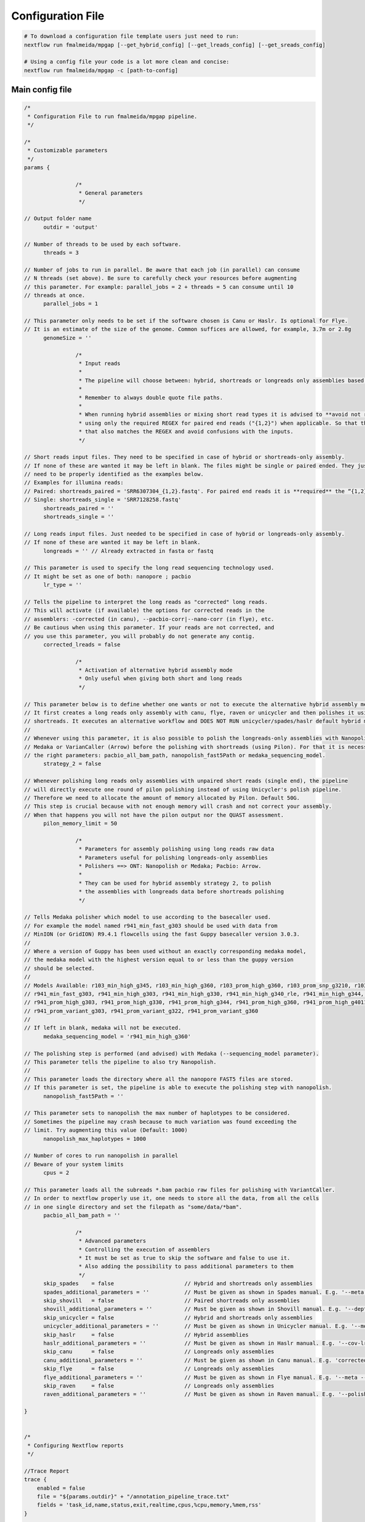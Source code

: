 .. _config:

******************
Configuration File
******************

.. code-block:: bash

  # To download a configuration file template users just need to run:
  nextflow run fmalmeida/mpgap [--get_hybrid_config] [--get_lreads_config] [--get_sreads_config]

  # Using a config file your code is a lot more clean and concise:
  nextflow run fmalmeida/mpgap -c [path-to-config]

Main config file
================

.. code-block:: groovy

    /*
     * Configuration File to run fmalmeida/mpgap pipeline.
     */

    /*
     * Customizable parameters
     */
    params {

                    /*
                     * General parameters
                     */

    // Output folder name
          outdir = 'output'

    // Number of threads to be used by each software.
          threads = 3

    // Number of jobs to run in parallel. Be aware that each job (in parallel) can consume
    // N threads (set above). Be sure to carefully check your resources before augmenting
    // this parameter. For example: parallel_jobs = 2 + threads = 5 can consume until 10
    // threads at once.
          parallel_jobs = 1

    // This parameter only needs to be set if the software chosen is Canu or Haslr. Is optional for Flye.
    // It is an estimate of the size of the genome. Common suffices are allowed, for example, 3.7m or 2.8g
          genomeSize = ''

                    /*
                     * Input reads
                     *
                     * The pipeline will choose between: hybrid, shortreads or longreads only assemblies based on the combination of input files given.
                     *
                     * Remember to always double quote file paths.
                     *
                     * When running hybrid assemblies or mixing short read types it is advised to **avoid not required REGEX** and write the full file path, 
                     * using only the required REGEX for paired end reads ("{1,2}") when applicable. So that the pipeline does not load any different read 
                     * that also matches the REGEX and avoid confusions with the inputs.
                     */

    // Short reads input files. They need to be specified in case of hybrid or shortreads-only assembly.
    // If none of these are wanted it may be left in blank. The files might be single or paired ended. They just
    // need to be properly identified as the examples below.
    // Examples for illumina reads:
    // Paired: shortreads_paired = 'SRR6307304_{1,2}.fastq'. For paired end reads it is **required** the “{1,2}” pattern.
    // Single: shortreads_single = 'SRR7128258.fastq'
          shortreads_paired = ''
          shortreads_single = ''

    // Long reads input files. Just needed to be specified in case of hybrid or longreads-only assembly.
    // If none of these are wanted it may be left in blank.
          longreads = '' // Already extracted in fasta or fastq

    // This parameter is used to specify the long read sequencing technology used.
    // It might be set as one of both: nanopore ; pacbio
          lr_type = ''
    
    // Tells the pipeline to interpret the long reads as "corrected" long reads.
    // This will activate (if available) the options for corrected reads in the
    // assemblers: -corrected (in canu), --pacbio-corr|--nano-corr (in flye), etc.
    // Be cautious when using this parameter. If your reads are not corrected, and
    // you use this parameter, you will probably do not generate any contig.
          corrected_lreads = false

                    /*
                     * Activation of alternative hybrid assembly mode
                     * Only useful when giving both short and long reads
                     */

    // This parameter below is to define whether one wants or not to execute the alternative hybrid assembly method.
    // It first creates a long reads only assembly with canu, flye, raven or unicycler and then polishes it using the provided
    // shortreads. It executes an alternative workflow and DOES NOT RUN unicycler/spades/haslr default hybrid modes.
    //
    // Whenever using this parameter, it is also possible to polish the longreads-only assemblies with Nanopolish,
    // Medaka or VarianCaller (Arrow) before the polishing with shortreads (using Pilon). For that it is necessary to set
    // the right parameters: pacbio_all_bam_path, nanopolish_fast5Path or medaka_sequencing_model.
          strategy_2 = false

    // Whenever polishing long reads only assemblies with unpaired short reads (single end), the pipeline
    // will directly execute one round of pilon polishing instead of using Unicycler's polish pipeline.
    // Therefore we need to allocate the amount of memory allocated by Pilon. Default 50G.
    // This step is crucial because with not enough memory will crash and not correct your assembly.
    // When that happens you will not have the pilon output nor the QUAST assessment.
          pilon_memory_limit = 50

                    /*
                     * Parameters for assembly polishing using long reads raw data
                     * Parameters useful for polishing longreads-only assemblies
                     * Polishers ==> ONT: Nanopolish or Medaka; Pacbio: Arrow.
                     *
                     * They can be used for hybrid assembly strategy 2, to polish
                     * the assemblies with longreads data before shortreads polishing
                     */

    // Tells Medaka polisher which model to use according to the basecaller used.
    // For example the model named r941_min_fast_g303 should be used with data from
    // MinION (or GridION) R9.4.1 flowcells using the fast Guppy basecaller version 3.0.3.
    //
    // Where a version of Guppy has been used without an exactly corresponding medaka model,
    // the medaka model with the highest version equal to or less than the guppy version
    // should be selected.
    //
    // Models Available: r103_min_high_g345, r103_min_high_g360, r103_prom_high_g360, r103_prom_snp_g3210, r103_prom_variant_g3210, r10_min_high_g303, r10_min_high_g340,
    // r941_min_fast_g303, r941_min_high_g303, r941_min_high_g330, r941_min_high_g340_rle, r941_min_high_g344, r941_min_high_g351, r941_min_high_g360, r941_prom_fast_g303,
    // r941_prom_high_g303, r941_prom_high_g330, r941_prom_high_g344, r941_prom_high_g360, r941_prom_high_g4011, r941_prom_snp_g303, r941_prom_snp_g322, r941_prom_snp_g360,
    // r941_prom_variant_g303, r941_prom_variant_g322, r941_prom_variant_g360
    //
    // If left in blank, medaka will not be executed.
          medaka_sequencing_model = 'r941_min_high_g360'

    // The polishing step is performed (and advised) with Medaka (--sequencing_model parameter).
    // This parameter tells the pipeline to also try Nanopolish.
    //
    // This parameter loads the directory where all the nanopore FAST5 files are stored.
    // If this parameter is set, the pipeline is able to execute the polishing step with nanopolish.
          nanopolish_fast5Path = ''

    // This parameter sets to nanopolish the max number of haplotypes to be considered.
    // Sometimes the pipeline may crash because to much variation was found exceeding the
    // limit. Try augmenting this value (Default: 1000)
          nanopolish_max_haplotypes = 1000

    // Number of cores to run nanopolish in parallel
    // Beware of your system limits
          cpus = 2

    // This parameter loads all the subreads *.bam pacbio raw files for polishing with VariantCaller.
    // In order to nextflow properly use it, one needs to store all the data, from all the cells
    // in one single directory and set the filepath as "some/data/*bam".
          pacbio_all_bam_path = ''

                    /*
                     * Advanced parameters
                     * Controlling the execution of assemblers
                     * It must be set as true to skip the software and false to use it.
                     * Also adding the possibility to pass additional parameters to them
                     */
          skip_spades    = false                      // Hybrid and shortreads only assemblies
          spades_additional_parameters = ''           // Must be given as shown in Spades manual. E.g. '--meta --plasmids'
          skip_shovill   = false                      // Paired shortreads only assemblies
          shovill_additional_parameters = ''          // Must be given as shown in Shovill manual. E.g. '--depth 15 --assembler skesa'
          skip_unicycler = false                      // Hybrid and shortreads only assemblies
          unicycler_additional_parameters = ''        // Must be given as shown in Unicycler manual. E.g. '--mode conservative --no_correct'
          skip_haslr     = false                      // Hybrid assemblies
          haslr_additional_parameters = ''            // Must be given as shown in Haslr manual. E.g. '--cov-lr 30'
          skip_canu      = false                      // Longreads only assemblies
          canu_additional_parameters = ''             // Must be given as shown in Canu manual. E.g. 'correctedErrorRate=0.075 corOutCoverage=200'
          skip_flye      = false                      // Longreads only assemblies
          flye_additional_parameters = ''             // Must be given as shown in Flye manual. E.g. '--meta --iterations 4'
          skip_raven     = false                      // Longreads only assemblies
          raven_additional_parameters = ''            // Must be given as shown in Raven manual. E.g. '--polishing-rounds 4'

    }


    /*
     * Configuring Nextflow reports
     */

    //Trace Report
    trace {
        enabled = false
        file = "${params.outdir}" + "/annotation_pipeline_trace.txt"
        fields = 'task_id,name,status,exit,realtime,cpus,%cpu,memory,%mem,rss'
    }

    //Timeline Report
    timeline {
        enabled = false
        file = "${params.outdir}" + "/annotation_pipeline_timeline.html"
    }

    //Complete Report
    report {
        enabled = false
        file = "${params.outdir}" + "/annotation_pipeline_nextflow_report.html"
    }

    /*
     * Setting up NF profiles
     * To use different profiles and executors
     * please read more at: https://www.nextflow.io/docs/latest/config.html#config-profiles
     */
    profiles {
      standard {
        // Executor
        process.executor = 'local'
        // QueueSize limit
        qs = (params.parallel_jobs) ? params.parallel_jobs : 1
        executor {
              name = 'local'
              queueSize = qs
        }
      }
    }

